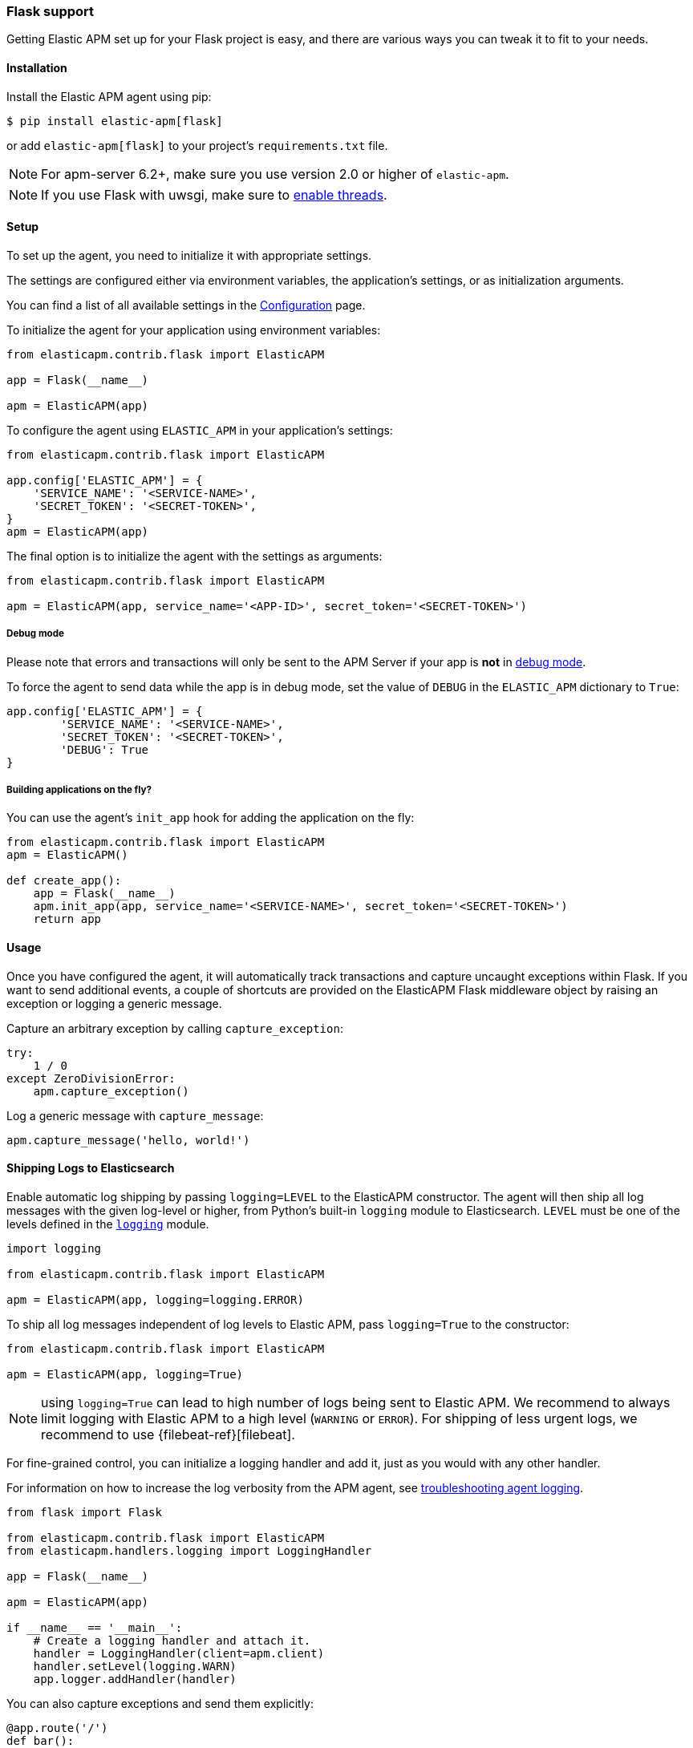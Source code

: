 [[flask-support]]
=== Flask support

Getting Elastic APM set up for your Flask project is easy,
and there are various ways you can tweak it to fit to your needs.

[float]
[[flask-installation]]
==== Installation

Install the Elastic APM agent using pip:

[source,bash]
----
$ pip install elastic-apm[flask]
----

or add `elastic-apm[flask]` to your project's `requirements.txt` file.

NOTE: For apm-server 6.2+, make sure you use version 2.0 or higher of `elastic-apm`.

NOTE: If you use Flask with uwsgi, make sure to
http://uwsgi-docs.readthedocs.org/en/latest/Options.html#enable-threads[enable
threads].

[float]
[[flask-setup]]
==== Setup

To set up the agent, you need to initialize it with appropriate settings.

The settings are configured either via environment variables,
the application's settings, or as initialization arguments.

You can find a list of all available settings in the <<configuration, Configuration>> page.

To initialize the agent for your application using environment variables:

[source,python]
----
from elasticapm.contrib.flask import ElasticAPM

app = Flask(__name__)

apm = ElasticAPM(app)
----

To configure the agent using `ELASTIC_APM` in your application's settings:

[source,python]
----
from elasticapm.contrib.flask import ElasticAPM

app.config['ELASTIC_APM'] = {
    'SERVICE_NAME': '<SERVICE-NAME>',
    'SECRET_TOKEN': '<SECRET-TOKEN>',
}
apm = ElasticAPM(app)
----

The final option is to initialize the agent with the settings as arguments:

[source,python]
----
from elasticapm.contrib.flask import ElasticAPM

apm = ElasticAPM(app, service_name='<APP-ID>', secret_token='<SECRET-TOKEN>')
----

[float]
[[flask-debug-mode]]
===== Debug mode

Please note that errors and transactions will only be sent to the APM Server if your app is *not* in
http://flask.pocoo.org/docs/0.12/quickstart/#debug-mode[debug mode].

To force the agent to send data while the app is in debug mode,
set the value of `DEBUG` in the `ELASTIC_APM` dictionary to `True`:

[source,python]
----
app.config['ELASTIC_APM'] = {
        'SERVICE_NAME': '<SERVICE-NAME>',
        'SECRET_TOKEN': '<SECRET-TOKEN>',
        'DEBUG': True
}
----

[float]
[[flask-building-applications-on-the-fly]]
===== Building applications on the fly?

You can use the agent's `init_app` hook for adding the application on the fly:

[source,python]
----
from elasticapm.contrib.flask import ElasticAPM
apm = ElasticAPM()

def create_app():
    app = Flask(__name__)
    apm.init_app(app, service_name='<SERVICE-NAME>', secret_token='<SECRET-TOKEN>')
    return app
----

[float]
[[flask-usage]]
==== Usage

Once you have configured the agent,
it will automatically track transactions and capture uncaught exceptions within Flask.
If you want to send additional events,
a couple of shortcuts are provided on the ElasticAPM Flask middleware object
by raising an exception or logging a generic message.

Capture an arbitrary exception by calling `capture_exception`:

[source,python]
----
try:
    1 / 0
except ZeroDivisionError:
    apm.capture_exception()
----

Log a generic message with `capture_message`:

[source,python]
----
apm.capture_message('hello, world!')
----

[float]
[[flask-logging]]
==== Shipping Logs to Elasticsearch

Enable automatic log shipping by passing `logging=LEVEL` to the ElasticAPM
constructor. The agent will then ship all log messages with the given
log-level or higher, from Python's built-in `logging` module to
Elasticsearch. `LEVEL` must be one of the levels defined in the
https://docs.python.org/3/library/logging.html#logging-levels[`logging`]
module.

[source,python]
----
import logging

from elasticapm.contrib.flask import ElasticAPM

apm = ElasticAPM(app, logging=logging.ERROR)
----

To ship all log messages independent of log levels to Elastic APM, pass
`logging=True` to the constructor:

[source,python]
----
from elasticapm.contrib.flask import ElasticAPM

apm = ElasticAPM(app, logging=True)
----

NOTE: using `logging=True` can lead to high number of logs being sent to Elastic APM.
We recommend to always limit logging with Elastic APM to a high level (`WARNING` or `ERROR`).
For shipping of less urgent logs, we recommend to use {filebeat-ref}[filebeat].

For fine-grained control, you can initialize a logging handler and add it,
just as you would with any other handler.

For information on how to increase the log verbosity from the APM agent, see
<<agent-logging,troubleshooting agent logging>>.

[source,python]
----
from flask import Flask

from elasticapm.contrib.flask import ElasticAPM
from elasticapm.handlers.logging import LoggingHandler

app = Flask(__name__)

apm = ElasticAPM(app)

if __name__ == '__main__':
    # Create a logging handler and attach it.
    handler = LoggingHandler(client=apm.client)
    handler.setLevel(logging.WARN)
    app.logger.addHandler(handler)
----

You can also capture exceptions and send them explicitly:

[source,python]
----
@app.route('/')
def bar():
    try:
        1 / 0
    except ZeroDivisionError:
        app.logger.error( 'I cannot math', exc_info=True)
----

NOTE: `exc_info=True` adds the exception info to the data that gets sent to the APM Server.
Without it, only the message is sent.

[float]
[[flask-extra-data]]
===== Extra data

In addition to what the agents log by default, you can send extra information:

[source,python]
----
@app.route('/')
def bar():
    try:
        1 / 0
    except ZeroDivisionError:
        app.logger.error('Math is hard',
            exc_info=True,
            extra={
                'good_at_math': False,
            }
        )
    )
----

[float]
[[flask-celery-tasks]]
===== Celery tasks

The Elastic APM agent will automatically send errors and performance data from your Celery tasks to the APM Server.

[float]
[[flask-performance-metrics]]
==== Performance metrics

If you've followed the instructions above, the agent has already hooked
into the right signals and should be reporting performance metrics.

[float]
[[flask-ignoring-specific-views]]
===== Ignoring specific routes

You can use the <<config-transactions-ignore-patterns,`TRANSACTIONS_IGNORE_PATTERNS`>> configuration option to ignore specific routes.
The list given should be a list of regular expressions which are matched against the transaction name:

[source,python]
----
app.config['ELASTIC_APM'] = {
    ...
    'TRANSACTIONS_IGNORE_PATTERNS': ['^OPTIONS ', '/api/']
    ...
}
----

This would ignore any requests using the `OPTIONS` method
and any requests containing `/api/`.


[float]
[[flask-integrating-with-the-rum-agent]]
===== Integrating with the RUM Agent

To correlate performance measurement in the browser with measurements in your Flask app,
you can help the RUM (Real User Monitoring) agent by configuring it with the Trace ID and Span ID of the backend request.
We provide a handy template context processor which adds all the necessary bits into the context of your templates.

The context processor is installed automatically when you initialize `ElasticAPM`.
All that is left to do is to update the call to initialize the RUM agent (which probably happens in your base template) like this:

[source,javascript]
----
elasticApm.init({
    serviceName: "my-frontend-service",
    pageLoadTraceId: "{{ apm["trace_id"] }}",
    pageLoadSpanId: "{{ apm["span_id"]() }}",
    pageLoadSampled: {{ apm["is_sampled_js"] }}
})

----

See the {apm-rum-ref}[JavaScript RUM agent documentation] for more information.

[float]
[[supported-flask-and-python-versions]]
==== Supported Flask and Python versions

A list of supported <<supported-flask,Flask>> and <<supported-python,Python>> versions can be found on our <<supported-technologies,Supported Technologies>> page.
